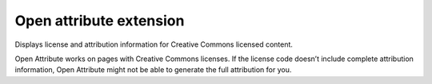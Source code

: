 ﻿
.. index::
   pair: Firefox; Open attribute


.. _open_attribute_extension:

========================
Open attribute extension
========================

.. seealso::

   - https://addons.mozilla.org/en-US/firefox/addon/openattribute/
   - :ref:`open_attribute`
   - http://openattribute.com/first-run-firefox/


Displays license and attribution information for Creative Commons licensed
content.

Open Attribute works on pages with Creative Commons licenses.
If the license code doesn’t include complete attribution information,
Open Attribute might not be able to generate the full attribution for you.




